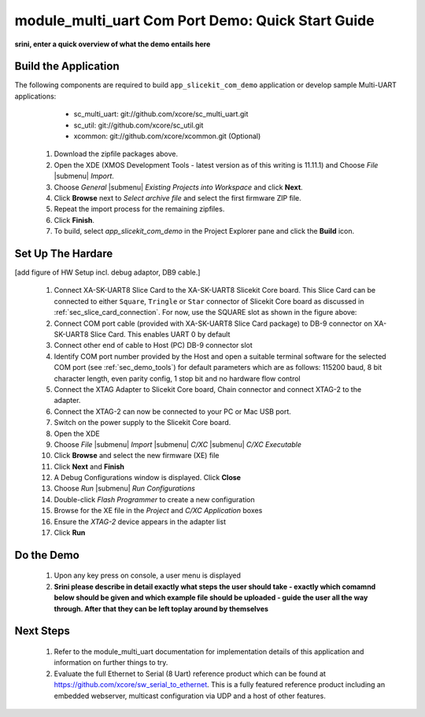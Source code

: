module_multi_uart Com Port Demo: Quick Start Guide
--------------------------------------------------

**srini, enter a quick overview of what the demo entails here**

Build the Application
++++++++++++++++++++++++

The following components are required to build ``app_slicekit_com_demo`` application or develop sample Multi-UART applications:
    * sc_multi_uart: git://github.com/xcore/sc_multi_uart.git
    * sc_util: git://github.com/xcore/sc_util.git
    * xcommon: git://github.com/xcore/xcommon.git (Optional)

   #. Download the zipfile packages above.
   #. Open the XDE (XMOS Development Tools - latest version as of this writing is 11.11.1) and Choose `File` |submenu| `Import`.
   #. Choose `General` |submenu| `Existing Projects into Workspace` and click **Next**.
   #. Click **Browse** next to `Select archive file` and select the first firmware ZIP file.
   #. Repeat the import process for the remaining zipfiles. 
   #. Click **Finish**.
   #. To build, select `app_slicekit_com_demo` in the Project Explorer pane and click the **Build** icon.

Set Up The Hardare
++++++++++++++++++

[add figure of HW Setup incl. debug adaptor, DB9 cable.]

   #. Connect XA-SK-UART8 Slice Card to the XA-SK-UART8 Slicekit Core board. This Slice Card can be connected to either ``Square``, ``Tringle`` or ``Star`` connector of Slicekit Core board as discussed in :ref:`sec_slice_card_connection`. For now, use the SQUARE slot as shown in the figure above:
   #. Connect COM port cable (provided with XA-SK-UART8 Slice Card package) to DB-9 connector on XA-SK-UART8 Slice Card. This enables UART 0 by default
   #. Connect other end of cable to Host (PC) DB-9 connector slot
   #. Identify COM port number provided by the Host and open a suitable terminal software for the selected COM port (see :ref:`sec_demo_tools`) for default parameters which are as follows: 115200 baud, 8 bit character length, even parity config, 1 stop bit and no hardware flow control  
   #. Connect the XTAG Adapter to Slicekit Core board, Chain connector and connect XTAG-2 to the adapter. 
   #. Connect the XTAG-2 can now be connected to your PC or Mac USB port.
   #. Switch on the power supply to the Slicekit Core board.
   #. Open the XDE
   #. Choose *File* |submenu| *Import* |submenu| *C/XC* |submenu| *C/XC Executable*
   #. Click **Browse** and select the new firmware (XE) file
   #. Click **Next** and **Finish**
   #. A Debug Configurations window is displayed. Click **Close**
   #. Choose *Run* |submenu| *Run Configurations*
   #. Double-click *Flash Programmer* to create a new configuration
   #. Browse for the XE file in the *Project* and *C/XC Application* boxes
   #. Ensure the *XTAG-2* device appears in the adapter list 
   #. Click **Run**

Do the Demo
+++++++++++

   #. Upon any key press on console, a user menu is displayed
   #. **Srini please describe in detail exactly what steps the user should take - exactly which comamnd below should be given and which example file should be uploaded - guide the user all the way through. After that they can be left toplay around by themselves**

Next Steps
++++++++++

   #. Refer to the module_multi_uart documentation for implementation details of this application and information on further things to try.
   #. Evaluate the full Ethernet to Serial (8 Uart) reference product which can be found at https://github.com/xcore/sw_serial_to_ethernet. This is a fully featured reference product including an embedded webserver, multicast configuration via UDP and a host of other features. 
